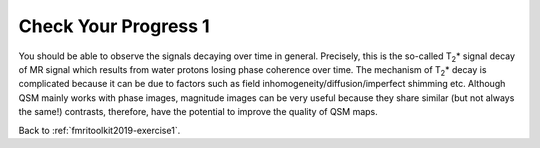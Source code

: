 .. _fmritoolkit2019-exercise1-progress1:

Check Your Progress 1
=====================

.. image:: images/mag_decay.png
   :align: center

You should be able to observe the signals decaying over time in general. Precisely, this is the so-called T\ :sub:`2`\ * signal decay of MR signal which results from water protons losing phase coherence over time. The mechanism of T\ :sub:`2`\ * decay is complicated because it can be due to factors such as field inhomogeneity/diffusion/imperfect shimming etc. Although QSM mainly works with phase images, magnitude images can be very useful because they share similar (but not always the same!) contrasts, therefore, have the potential to improve the quality of QSM maps. 

Back to :ref:`fmritoolkit2019-exercise1`.